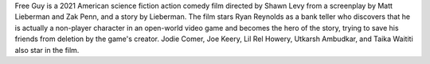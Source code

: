 Free Guy is a 2021 American science fiction action comedy film directed by Shawn Levy from a screenplay by Matt Lieberman and Zak Penn, and a story by Lieberman. The film stars Ryan Reynolds as a bank teller who discovers that he is actually a non-player character in an open-world video game and becomes the hero of the story, trying to save his friends from deletion by the game's creator. Jodie Comer, Joe Keery, Lil Rel Howery, Utkarsh Ambudkar, and Taika Waititi also star in the film.
